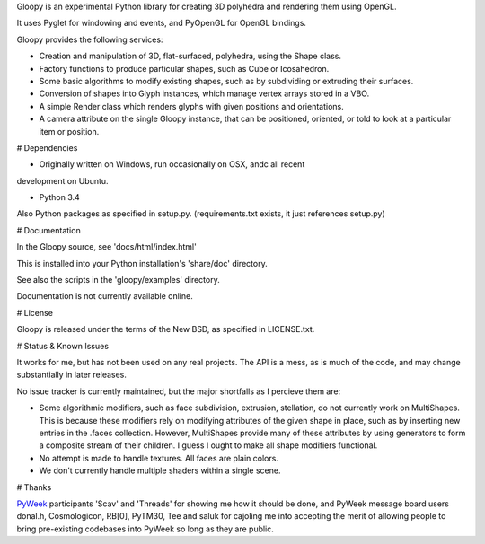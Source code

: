 
Gloopy is an experimental Python library for creating 3D polyhedra and
rendering them using OpenGL.

It uses Pyglet for windowing and events, and PyOpenGL for OpenGL bindings.

Gloopy provides the following services:

- Creation and manipulation of 3D, flat-surfaced, polyhedra, using the Shape
  class.
- Factory functions to produce particular shapes, such as Cube or Icosahedron.
- Some basic algorithms to modify existing shapes, such as by subdividing or
  extruding their surfaces.
- Conversion of shapes into Glyph instances, which manage vertex arrays stored
  in a VBO.
- A simple Render class which renders glyphs with given positions and
  orientations.
- A camera attribute on the single Gloopy instance, that can be positioned,
  oriented, or told to look at a particular item or position.


# Dependencies

- Originally written on Windows, run occasionally on OSX, andc all recent
development on Ubuntu.

- Python 3.4

Also Python packages as specified in setup.py.
(requirements.txt exists, it just references setup.py)


# Documentation

In the Gloopy source, see 'docs/html/index.html'

This is installed into your Python installation's 'share/doc' directory.

See also the scripts in the 'gloopy/examples' directory.

Documentation is not currently available online.


# License

Gloopy is released under the terms of the New BSD, as specified in LICENSE.txt.


# Status & Known Issues

It works for me, but has not been used on any real projects. The API is
a mess, as is much of the code, and may change substantially in later releases.

No issue tracker is currently maintained, but the major shortfalls as
I percieve them are:

- Some algorithmic modifiers, such as face subdivision, extrusion, stellation,
  do not currently work on MultiShapes. This is because these modifiers rely
  on modifying attributes of the given shape in place, such as by inserting
  new entries in the .faces collection. However, MultiShapes provide many of
  these attributes by using generators to form a composite stream of their
  children. I guess I ought to make all shape modifiers functional.
- No attempt is made to handle textures. All faces are plain colors.
- We don't currently handle multiple shaders within a single scene.


# Thanks

`PyWeek <http://pyweek.org>`_ participants 'Scav' and 'Threads' for showing me
how it should be done, and PyWeek message board users donal.h, Cosmologicon,
RB[0], PyTM30, Tee and saluk for cajoling me into accepting the merit of
allowing people to bring pre-existing codebases into PyWeek so long as they
are public.

